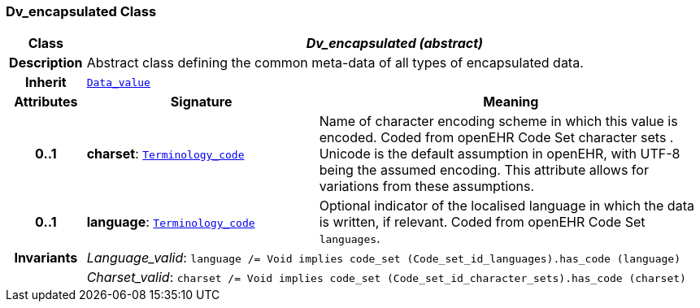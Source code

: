 === Dv_encapsulated Class

[cols="^1,3,5"]
|===
h|*Class*
2+^h|*__Dv_encapsulated (abstract)__*

h|*Description*
2+a|Abstract class defining the common meta-data of all types of encapsulated data.

h|*Inherit*
2+|`<<_data_value_class,Data_value>>`

h|*Attributes*
^h|*Signature*
^h|*Meaning*

h|*0..1*
|*charset*: `link:/releases/BASE/{base_release}/foundation_types.html#_terminology_code_class[Terminology_code^]`
a|Name of character encoding scheme in which this value is encoded. Coded from openEHR Code Set  character sets . Unicode is the default assumption in openEHR, with UTF-8 being the assumed encoding. This attribute allows for variations from these assumptions.

h|*0..1*
|*language*: `link:/releases/BASE/{base_release}/foundation_types.html#_terminology_code_class[Terminology_code^]`
a|Optional indicator of the localised language in which the data is written, if relevant. Coded from openEHR Code Set `languages`.

h|*Invariants*
2+a|__Language_valid__: `language /= Void implies code_set (Code_set_id_languages).has_code (language)`

h|
2+a|__Charset_valid__: `charset /= Void implies code_set (Code_set_id_character_sets).has_code (charset)`
|===
